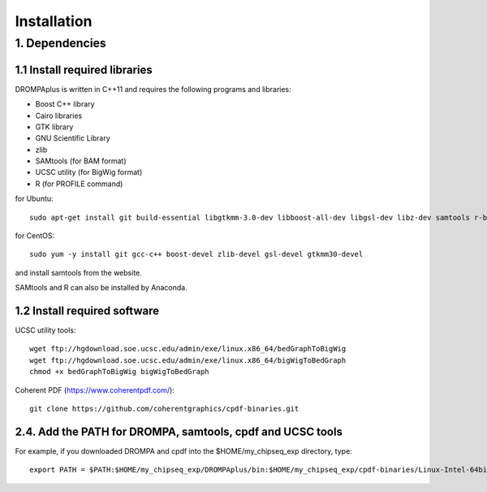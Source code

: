 Installation
============

---------------
1. Dependencies
---------------

1.1 Install required libraries
-------------------------------
DROMPAplus is written in C++11 and requires the following programs and libraries:

- Boost C++ library
- Cairo libraries
- GTK library
- GNU Scientific Library
- zlib
- SAMtools (for BAM format)
- UCSC utility (for BigWig format)
- R (for PROFILE command)

for Ubuntu::

  sudo apt-get install git build-essential libgtkmm-3.0-dev libboost-all-dev libgsl-dev libz-dev samtools r-base

for CentOS::

  sudo yum -y install git gcc-c++ boost-devel zlib-devel gsl-devel gtkmm30-devel

and install samtools from the website.

SAMtools and R can also be installed by Anaconda.

1.2 Install required software
-------------------------------

UCSC utility tools::

  wget ftp://hgdownload.soe.ucsc.edu/admin/exe/linux.x86_64/bedGraphToBigWig
  wget ftp://hgdownload.soe.ucsc.edu/admin/exe/linux.x86_64/bigWigToBedGraph
  chmod +x bedGraphToBigWig bigWigToBedGraph

Coherent PDF (https://www.coherentpdf.com/)::

  git clone https://github.com/coherentgraphics/cpdf-binaries.git
  
2.4. Add the PATH for DROMPA, samtools, cpdf and UCSC tools
------------------------------------------------------------

For example, if you downloaded DROMPA and cpdf into the $HOME/my_chipseq_exp directory, type::

   export PATH = $PATH:$HOME/my_chipseq_exp/DROMPAplus/bin:$HOME/my_chipseq_exp/cpdf-binaries/Linux-Intel-64bit

